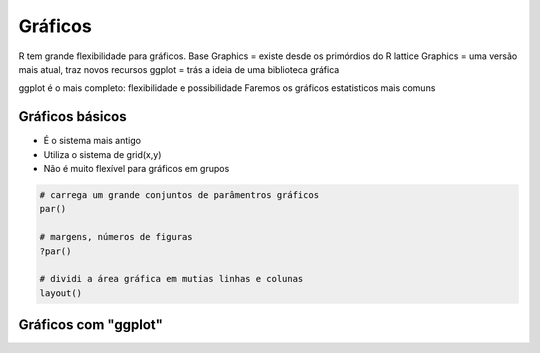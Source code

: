 """"""""
Gráficos
""""""""

R tem grande flexibilidade para gráficos.
Base Graphics = existe desde os primórdios do R
lattice Graphics = uma versão mais atual, traz novos recursos
ggplot = trás a ideia de uma biblioteca gráfica

ggplot é o mais completo: flexibilidade e possibilidade
Faremos os gráficos estatisticos mais comuns

================
Gráficos básicos
================

- É o sistema mais antigo
- Utiliza o sistema de grid(x,y)
- Não é muito flexível para gráficos em grupos
  
.. code-block:: r

    # carrega um grande conjuntos de parâmentros gráficos
    par()

    # margens, números de figuras
    ?par()

    # dividi a área gráfica em mutias linhas e colunas
    layout()




=====================
Gráficos com "ggplot"
=====================
